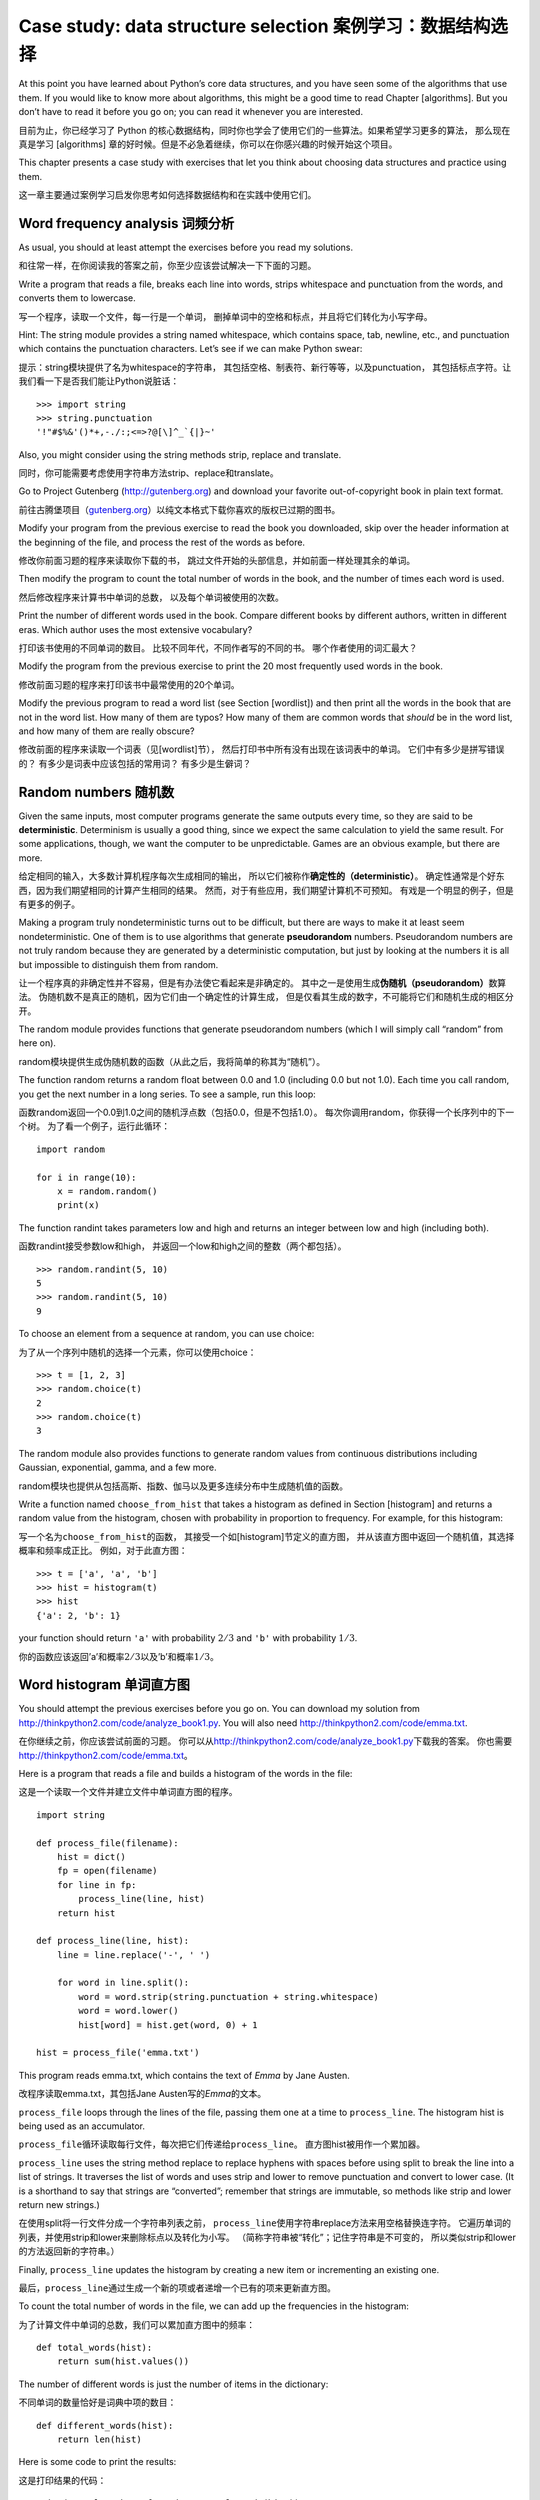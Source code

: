 Case study: data structure selection 案例学习：数据结构选择
===========================================================

At this point you have learned about Python’s core data structures, and
you have seen some of the algorithms that use them. If you would like to
know more about algorithms, this might be a good time to read
Chapter [algorithms]. But you don’t have to read it before you go on;
you can read it whenever you are interested.

目前为止，你已经学习了 Python 的核心数据结构，同时你也学会了使用它们的一些算法。如果希望学习更多的算法，
那么现在真是学习 [algorithms] 章的好时候。但是不必急着继续，你可以在你感兴趣的时候开始这个项目。

This chapter presents a case study with exercises that let you think
about choosing data structures and practice using them.

这一章主要通过案例学习启发你思考如何选择数据结构和在实践中使用它们。

Word frequency analysis 词频分析
--------------------------------

As usual, you should at least attempt the exercises before you read my
solutions.

和往常一样，在你阅读我的答案之前，你至少应该尝试解决一下下面的习题。

Write a program that reads a file, breaks each line into words, strips
whitespace and punctuation from the words, and converts them to
lowercase.

写一个程序，读取一个文件，每一行是一个单词，
删掉单词中的空格和标点，并且将它们转化为小写字母。

Hint: The string module provides a string named whitespace, which
contains space, tab, newline, etc., and punctuation which contains the
punctuation characters. Let’s see if we can make Python swear:

提示：string模块提供了名为whitespace的字符串，
其包括空格、制表符、新行等等，以及punctuation，
其包括标点字符。让我们看一下是否我们能让Python说脏话：

::

    >>> import string
    >>> string.punctuation
    '!"#$%&'()*+,-./:;<=>?@[\]^_`{|}~'

Also, you might consider using the string methods strip, replace and
translate.

同时，你可能需要考虑使用字符串方法strip、replace和translate。

Go to Project Gutenberg (http://gutenberg.org) and download your
favorite out-of-copyright book in plain text format.

前往古腾堡项目（\ `gutenberg.org <gutenberg.org>`__\ ）以纯文本格式下载你喜欢的版权已过期的图书。

Modify your program from the previous exercise to read the book you
downloaded, skip over the header information at the beginning of the
file, and process the rest of the words as before.

修改你前面习题的程序来读取你下载的书，
跳过文件开始的头部信息，并如前面一样处理其余的单词。

Then modify the program to count the total number of words in the book,
and the number of times each word is used.

然后修改程序来计算书中单词的总数， 以及每个单词被使用的次数。

Print the number of different words used in the book. Compare different
books by different authors, written in different eras. Which author uses
the most extensive vocabulary?

打印该书使用的不同单词的数目。 比较不同年代，不同作者写的不同的书。
哪个作者使用的词汇最大？

Modify the program from the previous exercise to print the 20 most
frequently used words in the book.

修改前面习题的程序来打印该书中最常使用的20个单词。

Modify the previous program to read a word list (see Section [wordlist])
and then print all the words in the book that are not in the word list.
How many of them are typos? How many of them are common words that
*should* be in the word list, and how many of them are really obscure?

修改前面的程序来读取一个词表（见[wordlist]节），
然后打印书中所有没有出现在该词表中的单词。 它们中有多少是拼写错误的？
有多少是词表中应该包括的常用词？ 有多少是生僻词？

Random numbers 随机数
---------------------

Given the same inputs, most computer programs generate the same outputs
every time, so they are said to be **deterministic**. Determinism is
usually a good thing, since we expect the same calculation to yield the
same result. For some applications, though, we want the computer to be
unpredictable. Games are an obvious example, but there are more.

给定相同的输入，大多数计算机程序每次生成相同的输出，
所以它们被称作\ **确定性的（deterministic）**\ 。
确定性通常是个好东西，因为我们期望相同的计算产生相同的结果。
然而，对于有些应用，我们期望计算机不可预知。
有戏是一个明显的例子，但是有更多的例子。

Making a program truly nondeterministic turns out to be difficult, but
there are ways to make it at least seem nondeterministic. One of them is
to use algorithms that generate **pseudorandom** numbers. Pseudorandom
numbers are not truly random because they are generated by a
deterministic computation, but just by looking at the numbers it is all
but impossible to distinguish them from random.

让一个程序真的非确定性并不容易，但是有办法使它看起来是非确定的。
其中之一是使用生成\ **伪随机（pseudorandom）**\ 数算法。
伪随机数不是真正的随机，因为它们由一个确定性的计算生成，
但是仅看其生成的数字，不可能将它们和随机生成的相区分开。

The random module provides functions that generate pseudorandom numbers
(which I will simply call “random” from here on).

random模块提供生成伪随机数的函数（从此之后，我将简单的称其为“随机”）。

The function random returns a random float between 0.0 and 1.0
(including 0.0 but not 1.0). Each time you call random, you get the next
number in a long series. To see a sample, run this loop:

函数random返回一个0.0到1.0之间的随机浮点数（包括0.0，但是不包括1.0）。
每次你调用random，你获得一个长序列中的下一个树。
为了看一个例子，运行此循环：

::

    import random

    for i in range(10):
        x = random.random()
        print(x)

The function randint takes parameters low and high and returns an
integer between low and high (including both).

函数randint接受参数low和high，
并返回一个low和high之间的整数（两个都包括）。

::

    >>> random.randint(5, 10)
    5
    >>> random.randint(5, 10)
    9

To choose an element from a sequence at random, you can use choice:

为了从一个序列中随机的选择一个元素，你可以使用choice：

::

    >>> t = [1, 2, 3]
    >>> random.choice(t)
    2
    >>> random.choice(t)
    3

The random module also provides functions to generate random values from
continuous distributions including Gaussian, exponential, gamma, and a
few more.

random模块也提供从包括高斯、指数、伽马以及更多连续分布中生成随机值的函数。

Write a function named ``choose_from_hist`` that takes a histogram as
defined in Section [histogram] and returns a random value from the
histogram, chosen with probability in proportion to frequency. For
example, for this histogram:

写一个名为\ ``choose_from_hist``\ 的函数，
其接受一个如[histogram]节定义的直方图，
并从该直方图中返回一个随机值，其选择概率和频率成正比。
例如，对于此直方图：

::

    >>> t = ['a', 'a', 'b']
    >>> hist = histogram(t)
    >>> hist
    {'a': 2, 'b': 1}

your function should return ``'a'`` with probability :math:`2/3` and
``'b'`` with probability :math:`1/3`.

你的函数应该返回’a’和概率\ :math:`2/3`\ 以及’b’和概率\ :math:`1/3`\ 。

Word histogram 单词直方图
-------------------------

You should attempt the previous exercises before you go on. You can
download my solution from http://thinkpython2.com/code/analyze_book1.py.
You will also need http://thinkpython2.com/code/emma.txt.

在你继续之前，你应该尝试前面的习题。
你可以从\ http://thinkpython2.com/code/analyze_book1.py\ 下载我的答案。
你也需要\ http://thinkpython2.com/code/emma.txt\ 。

Here is a program that reads a file and builds a histogram of the words
in the file:

这是一个读取一个文件并建立文件中单词直方图的程序。

::

    import string

    def process_file(filename):
        hist = dict()
        fp = open(filename)
        for line in fp:
            process_line(line, hist)
        return hist

    def process_line(line, hist):
        line = line.replace('-', ' ')
        
        for word in line.split():
            word = word.strip(string.punctuation + string.whitespace)
            word = word.lower()
            hist[word] = hist.get(word, 0) + 1

    hist = process_file('emma.txt')

This program reads emma.txt, which contains the text of *Emma* by Jane
Austen.

改程序读取emma.txt，其包括Jane Austen写的\ *Emma*\ 的文本。

``process_file`` loops through the lines of the file, passing them one
at a time to ``process_line``. The histogram hist is being used as an
accumulator.

``process_file``\ 循环读取每行文件，每次把它们传递给\ ``process_line``\ 。
直方图hist被用作一个累加器。

``process_line`` uses the string method replace to replace hyphens with
spaces before using split to break the line into a list of strings. It
traverses the list of words and uses strip and lower to remove
punctuation and convert to lower case. (It is a shorthand to say that
strings are “converted”; remember that strings are immutable, so methods
like strip and lower return new strings.)

在使用split将一行文件分成一个字符串列表之前，
``process_line``\ 使用字符串replace方法来用空格替换连字符。
它遍历单词的列表，并使用strip和lower来删除标点以及转化为小写。
（简称字符串被“转化”；记住字符串是不可变的，
所以类似strip和lower的方法返回新的字符串。）

Finally, ``process_line`` updates the histogram by creating a new item
or incrementing an existing one.

最后，\ ``process_line``\ 通过生成一个新的项或者递增一个已有的项来更新直方图。

To count the total number of words in the file, we can add up the
frequencies in the histogram:

为了计算文件中单词的总数，我们可以累加直方图中的频率：

::

    def total_words(hist):
        return sum(hist.values())

The number of different words is just the number of items in the
dictionary:

不同单词的数量恰好是词典中项的数目：

::

    def different_words(hist):
        return len(hist)

Here is some code to print the results:

这是打印结果的代码：

::

    print('Total number of words:', total_words(hist))
    print('Number of different words:', different_words(hist))

And the results:

结果是：

::

    Total number of words: 161080
    Number of different words: 7214

Most common words 最常用单词
----------------------------

To find the most common words, we can make a list of tuples, where each
tuple contains a word and its frequency, and sort it.

为了找到最常用的单词，我们可以使用元组列表，每个元组包含单词和它的频率，然后排序这个列表。

The following function takes a histogram and returns a list of
word-frequency tuples:

下面的函数接受一个直方图并且返回一个
单词-频率的元组列表：

::

    def most_common(hist):
        t = []
        for key, value in hist.items():
            t.append((value, key))

        t.sort(reverse=True)
        return t

In each tuple, the frequency appears first, so the resulting list is
sorted by frequency. Here is a loop that prints the ten most common
words:

每一个元组中，频率在前，所以这个列表是按照频率排序。下面是输出最常用的十个单词的循环:

::

    t = most_common(hist)
    print('The most common words are:')
    for freq, word in t[:10]:
        print(word, freq, sep='\t')

I use the keyword argument sep to tell print to use a tab character as a
“separator”, rather than a space, so the second column is lined up. Here
are the results from *Emma*:

这儿我使用了tab键作为关键词sep的参数，这将把tab键作为分隔符而不是空格键，所以第二行将对齐。下面是小说*Emma*的结果:

::

    The most common words are:
    to      5242
    the     5205
    and     4897
    of      4295
    i       3191
    a       3130
    it      2529
    her     2483
    was     2400
    she     2364

This code can be simplified using the key parameter of the sort
function. If you are curious, you can read about it at
https://wiki.python.org/moin/HowTo/Sorting.

当然这儿的代码也可以通过sort函数的不同关键词参数进行简化。如果你感兴趣，可以阅读https://wiki.python.org/moin/HowTo/Sorting。

Optional parameters 可选形参
----------------------------

We have seen built-in functions and methods that take optional
arguments. It is possible to write programmer-defined functions with
optional arguments, too. For example, here is a function that prints the
most common words in a histogram

我们已经见过接受可变数目实参的函数和方法了。
写出具有可选实参的用户自定义函数也是有可能的。
例如，这是一个打印直方图中最常见单词的函数。

::

    def print_most_common(hist, num=10):
        t = most_common(hist)
        print('The most common words are:')
        for freq, word in t[:num]:
            print(word, freq, sep='\t')

The first parameter is required; the second is optional. The **default
value** of num is 10.

第一个形参是必须的；第二个是可选的。 num的\ **默认值（default
value）**\ 是10.

If you only provide one argument:

如果你只提供了一个参数:

::

    print_most_common(hist)

num gets the default value. If you provide two arguments:

num将使用默认值。如果你你提供两个参数:

::

    print_most_common(hist, 20)

num gets the value of the argument instead. In other words, the optional
argument **overrides** the default value.

num获得实参的值。换句话说，可选实参\ **覆盖（overrides）**\ 了默认值。

If a function has both required and optional parameters, all the
required parameters have to come first, followed by the optional ones.

如果一个函数同时有必选和可选两类形参，则所有的必选形参必须首先出现，
后面跟着可选的。

Dictionary subtraction 字典差集
-------------------------------

Finding the words from the book that are not in the word list from
words.txt is a problem you might recognize as set subtraction; that is,
we want to find all the words from one set (the words in the book) that
are not in the other (the words in the list).

从书中找到所有没出现在词表words.txt中的单词是一个差集问题。
也就是，我们想从一个集合中（书中的单词）找到所有没出现在另一个集合中
（列表中的单词）的单词。

subtract takes dictionaries d1 and d2 and returns a new dictionary that
contains all the keys from d1 that are not in d2. Since we don’t really
care about the values, we set them all to None.

subtract接受词典d1和d2，并返回一个新的词典，
其包括d1中的所有没出现在d2中的键。
既然我们并不真正关心值，我们将它们都设为None。

::

    def subtract(d1, d2):
        res = dict()
        for key in d1:
            if key not in d2:
                res[key] = None
        return res

To find the words in the book that are not in words.txt, we can use
``process_file`` to build a histogram for words.txt, and then subtract:

为了找到书中的没有出现在words.txt中的单词，
我们可以使用\ ``process_file``\ 来为words.txt构建一个直方图，
然后subtract：

::

    words = process_file('words.txt')
    diff = subtract(hist, words)

    print("Words in the book that aren't in the word list:")
    for word in diff.keys():
        print(word, end=' ')

Here are some of the results from *Emma*:

这是来自小说\ *Emma*\ 的一些结果：

::

    Words in the book that aren't in the word list:
    rencontre jane's blanche woodhouses disingenuousness 
    friend's venice apartment ...

Some of these words are names and possessives. Others, like “rencontre”,
are no longer in common use. But a few are common words that should
really be in the list!

这些单词一些是名字和所有歌。另外的，如“rencontre”不是常用单词。
但是有一些确实是真的应该包括在列表中的常用单词。

Python provides a data structure called set that provides many common
set operations. You can read about them in Section [sets], or read the
documentation at
http://docs.python.org/3/library/stdtypes.html#types-set.

Python　也提供了一个叫做集合的数据结构，集合提供了很多接合操作。你可以在 [sets] 章更仔细地阅读，或者在官网上阅读文档http://docs.python.org/3/library/stdtypes.html#types-set。

Write a program that uses set subtraction to find words in the book that
are not in the word list. Solution:
http://thinkpython2.com/code/analyze_book2.py.

写一个函数，使用集合的差集操作来找出一本书中不在work list中的单词。解答：http://thinkpython2.com/code/analyze_book2.py。

Random words 随机单词
---------------------

To choose a random word from the histogram, the simplest algorithm is to
build a list with multiple copies of each word, according to the
observed frequency, and then choose from the list:

为了从直方图中随机选择一个单词，最简单的算法是创建一个列表，
其中根据其出现的频率，每个单词都有多个拷贝， 然后从该列表中选择：

::

    def random_word(h):
        t = []
        for word, freq in h.items():
            t.extend([word] * freq)

        return random.choice(t)

The expression \* freq creates a list with freq copies of the string
word. The extend method is similar to append except that the argument is
a sequence.

表达式\* freq生成一个具有freq个字符串word拷贝的列表。
extend方法和append类似，除了其实参为一个序列外。

This algorithm works, but it is not very efficient; each time you choose
a random word, it rebuilds the list, which is as big as the original
book. An obvious improvement is to build the list once and then make
multiple selections, but the list is still big.

该算法好使，但是不是很有效；每次你选择一个随机单词，
它都重建列表，其和原来的书一样大。
一个明显的改进是创建列表一次，然后进行多次选择， 但是该列表仍然很大。

An alternative is:

一个替代是：

#. Use keys to get a list of the words in the book.

   使用keys来获得该书中单词的列表。

#. Build a list that contains the cumulative sum of the word frequencies
   (see Exercise [cumulative]). The last item in this list is the total
   number of words in the book, :math:`n`.

   创建一个包含单词频率累积和的列表（见习题[cumulative]）。
   此列表的最后一项是书中单词的数目\ :math:`n`\ 。

#. Choose a random number from 1 to :math:`n`. Use a bisection search
   (See Exercise [bisection]) to find the index where the random number
   would be inserted in the cumulative sum.

   选择一个从1到\ :math:`n`\ 的随机数。使用二分搜索（见习题[bisection]）
   找到该随机数应该被在累积和中插入的索引。

#. Use the index to find the corresponding word in the word list.

   使用该索引从单词列表中找到相应的单词。

[randhist]

Write a program that uses this algorithm to choose a random word from
the book. Solution: http://thinkpython2.com/code/analyze_book3.py.

写一个使用该算法从书中选择一个随机单词的程序。
答案：\ http://thinkpython2.com/code/analyze_book3.py\ 。

Markov analysis 马尔科夫分析
----------------------------

If you choose words from the book at random, you can get a sense of the
vocabulary, but you probably won’t get a sentence:

如果你从书中随机选择单词，那么你会感受到词表的概念，
你可能不会获得一个句子：

::

    this the small regard harriet which knightley's it most things

A series of random words seldom makes sense because there is no
relationship between successive words. For example, in a real sentence
you would expect an article like “the” to be followed by an adjective or
a noun, and probably not a verb or adverb.

一系列随机单词没有意义，因为相邻的单词没有关系。
例如，在一个真实的句子中，你可能期望“the”后面跟着一个形容词或者名称，
不可能是一个动词或者副词。

One way to measure these kinds of relationships is Markov analysis,
which characterizes, for a given sequence of words, the probability of
the words that might come next. For example, the song *Eric, the Half a
Bee* begins:

一种衡量这种关系的方法是马尔科夫分析，对于一个给定的单词序列，
其描述了接下来的单词的概率。 例如，歌曲\ *Eric, the Half a
Bee*\ 开始是：

    | Half a bee, philosophically,
    | Must, ipso facto, half not be.
    | But half the bee has got to be
    | Vis a vis, its entity. D’you see?
    | But can a bee be said to be
    | Or not to be an entire bee
    | When half the bee is not a bee
    | Due to some ancient injury?

In this text, the phrase “half the” is always followed by the word
“bee”, but the phrase “the bee” might be followed by either “has” or
“is”.

在此文本中，短语“half the”后面总是跟着单词“bee”， 但是短语“the
bee”则可能跟着“has”或者“is”。

The result of Markov analysis is a mapping from each prefix (like “half
the” and “the bee”) to all possible suffixes (like “has” and “is”).

马尔科夫分析的结果是从每个前缀（如“half the”和“the bee”）
映射到所有可能的后缀（如“has”和“is”）。

Given this mapping, you can generate a random text by starting with any
prefix and choosing at random from the possible suffixes. Next, you can
combine the end of the prefix and the new suffix to form the next
prefix, and repeat.

给定此映射，你可以以任意前缀开始并从可能的后缀中随机选择一个来生成一个随机文本。
接下来，你可以组合前缀的结尾和新的后缀形参下一个前缀，并重复下去。

For example, if you start with the prefix “Half a”, then the next word
has to be “bee”, because the prefix only appears once in the text. The
next prefix is “a bee”, so the next suffix might be “philosophically”,
“be” or “due”.

例如，如果你以前缀“Half a”开始，然后下一个但是必须是“bee”，
因为此前缀在文本中仅出现一次。下一个前缀是“a bee”，
所以下一个后缀可能是“philosophically”，“be”或“due”。

In this example the length of the prefix is always two, but you can do
Markov analysis with any prefix length.

此例中，前缀的长度总是2，但是你可以以任意前缀长度进行马尔科夫分析。
前缀的长度被称作此分析的“阶”。

Markov analysis:

马尔科夫分析：

#. Write a program to read a text from a file and perform Markov
   analysis. The result should be a dictionary that maps from prefixes
   to a collection of possible suffixes. The collection might be a list,
   tuple, or dictionary; it is up to you to make an appropriate choice.
   You can test your program with prefix length two, but you should
   write the program in a way that makes it easy to try other lengths.
   
   写一个程序，从一个文件中读取文本并执行马尔科夫分析。
   结果应该是一个字典，其从前缀映射到一个可能的后缀集合。
   此集合可以是一个列表、元组或字典；一切取决于你以做出合适的选择。
   你可以用长度为2的前缀进行测试，但是你应该让此程序很容易的支持其它长度。

#. Add a function to the previous program to generate random text based
   on the Markov analysis. Here is an example from *Emma* with prefix
   length 2:
   
   在前面的程序中加一个函数，基于马尔科夫分析生成随机文本。
   这是来自\ *Emma*\ 的前缀为2的一个例子：

       He was very clever, be it sweetness or be angry, ashamed or only
       amused, at such a stroke. She had never thought of Hannah till
       you were never meant for me?“ ”I cannot make speeches, Emma:" he
       soon cut it all himself.

   For this example, I left the punctuation attached to the words. The
   result is almost syntactically correct, but not quite. Semantically,
   it almost makes sense, but not quite.
   
   对于这个例子，我保留了附在词后面的标点符号。
   结果几乎是语法正确的，但不完全。 语义上讲，它几乎有意义，但也不完全。

   What happens if you increase the prefix length? Does the random text
   make more sense?
   
   如果你增加前缀的长度，会发生什么？ 随机文本更有意义是么？

#. Once your program is working, you might want to try a mash-up: if you
   combine text from two or more books, the random text you generate
   will blend the vocabulary and phrases from the sources in interesting
   ways.
   
   一旦你的程序工作，你可能想尝试一下混搭：
   如果你来自两本或更多书的文本，
   你生成的随机文本将以有趣的方式混合来自不同源的词表和短语。

Credit: This case study is based on an example from Kernighan and Pike,
*The Practice of Programming*, Addison-Wesley, 1999.

声明：此案例学习基于来自Kernighan and Pike, *The Practice of
Programming*, Addison-Wesley, 1999. 的一个示例。

You should attempt this exercise before you go on; then you can can
download my solution from http://thinkpython2.com/code/markov.py. You
will also need http://thinkpython2.com/code/emma.txt.

在你继续之前，你应该尝试此习题；
你可以从\ http://thinkpython2.com/code/markov.py \ 下载我的答案。
你也需要\ http://thinkpython2.com/code/emma.txt \ 。

Data structures 数据结构
------------------------

Using Markov analysis to generate random text is fun, but there is also
a point to this exercise: data structure selection. In your solution to
the previous exercises, you had to choose:

使用马尔科夫分析生成随机文本很有趣，
但是对此习题还有一点需要注意：数据结构选择。
在你的解决方案中，你不得不选择：

-  How to represent the prefixes.

   如何表示前缀。

-  How to represent the collection of possible suffixes.

   如何表示可能后缀的集合。

-  How to represent the mapping from each prefix to the collection of
   possible suffixes.

   如何表示从前缀到可能后缀集合的映射。

The last one is easy: a dictionary is the obvious choice for a mapping
from keys to corresponding values.

好的，最后一个很简单；我们曾见过的唯一的映射是字典，
所以它是很自然的选择。

For the prefixes, the most obvious options are string, list of strings,
or tuple of strings.

对于前缀，最明显的选项是字符串、字符串列表或者字符串元组。

For the suffixes, one option is a list; another is a histogram
(dictionary).

对于后缀，一个选择是列表；另一个是直方图（字典）。

How should you choose? The first step is to think about the operations
you will need to implement for each data structure. For the prefixes, we
need to be able to remove words from the beginning and add to the end.
For example, if the current prefix is “Half a”, and the next word is
“bee”, you need to be able to form the next prefix, “a bee”.

你如何选择呢？ 第一步是考虑对每个数据结构你需要实现的操作。
对于前缀，我们需要能从从开始删除单词并在最后加入单词。
例如，如果当前的前缀是“Half a”，下一个词是“bee”，
你需要能构成下一个前缀“a bee”。

Your first choice might be a list, since it is easy to add and remove
elements, but we also need to be able to use the prefixes as keys in a
dictionary, so that rules out lists. With tuples, you can’t append or
remove, but you can use the addition operator to form a new tuple:

你的第一个选择可能是列表，因为它能很容易的增加和删除元素，
但是我们也需要让前缀作为字典的键，因此淘汰了列表。
使用元组，你不能追加或删除，
但是你能使用额外的运算符来形成一个新的元组：

::

    def shift(prefix, word):
        return prefix[1:] + (word,)

shift takes a tuple of words, prefix, and a string, word, and forms a
new tuple that has all the words in prefix except the first, and word
added to the end.

shift接受一个单词元组prefix和一个字符串word，
并形成一个新的元组，其具有prefix中除第一个单词外的全部单词，
然后在结尾增加word。

For the collection of suffixes, the operations we need to perform
include adding a new suffix (or increasing the frequency of an existing
one), and choosing a random suffix.

对于后缀的集合，我们需要执行的运算包括增加一个新的后缀
（或者增加一个已有后缀的频度），并选择一个随机后缀。

Adding a new suffix is equally easy for the list implementation or the
histogram. Choosing a random element from a list is easy; choosing from
a histogram is harder to do efficiently (see Exercise [randhist]).

对于列表或者直方图，增加一个新的后缀一样容易。
从列表中选择一个随机元素很容易；
从一个直方图中有效的选择有一些难（见习题[randhist]）。

So far we have been talking mostly about ease of implementation, but
there are other factors to consider in choosing data structures. One is
run time. Sometimes there is a theoretical reason to expect one data
structure to be faster than other; for example, I mentioned that the in
operator is faster for dictionaries than for lists, at least when the
number of elements is large.

目前为止，我们主要讨论实现的难易，
但是选择数据结构还有其它的因素。一个是运行时间。
有时，一个数据结构比另一个快有理论原因；
例如，我提到过in运算符对于字典比对列表要快，
至少当元素的数目很大的时候。


But often you don’t know ahead of time which implementation will be
faster. One option is to implement both of them and see which is better.
This approach is called **benchmarking**. A practical alternative is to
choose the data structure that is easiest to implement, and then see if
it is fast enough for the intended application. If so, there is no need
to go on. If not, there are tools, like the profile module, that can
identify the places in a program that take the most time.

但是通常你事先不知道哪个实现更快。
一个选择是两个都实现，然后再看哪个更快。
此方法被称作\ **基准测试（benchmarking）**\ 。
一个实用的选择是选择最容易实现的数据结构，
然后看它对于拟定的应用是否足够快。 如果是的话，就不需要继续了。
如果不是，有一些工具，如profile模块， 其能识别一个程序中哪处最耗时。

The other factor to consider is storage space. For example, using a
histogram for the collection of suffixes might take less space because
you only have to store each word once, no matter how many times it
appears in the text. In some cases, saving space can also make your
program run faster, and in the extreme, your program might not run at
all if you run out of memory. But for many applications, space is a
secondary consideration after run time.

另外考虑的因素是存储空间。例如，对后缀集合使用直方图可能用更少的空间，
因为无论一个单词在文本中出现多少次，你只需要存储它一次。
在一些情况下，节省空间也能让你的程序更快，极端情况下，
如果内存溢出，你的程序可能根本不能运行。
但是对于许多应用，空间是运行时间之后的第二位考虑。

One final thought: in this discussion, I have implied that we should use
one data structure for both analysis and generation. But since these are
separate phases, it would also be possible to use one structure for
analysis and then convert to another structure for generation. This
would be a net win if the time saved during generation exceeded the time
spent in conversion.


最后一个思考：在此讨论中，我暗示对于分析和生成，
我们应该使用一种数据结构。但是既然这些事分离的步骤，
对于分析使用一种数据结构，然后对生成转到另一种结构也是可能的。
如果生成节省的时间超过了转化花费的时间，这将是一个极大的优势。

Debugging 调试
--------------

When you are debugging a program, and especially if you are working on a
hard bug, there are five things to try:

当你正在调试一个程序的时候，特别是如果你正在调试一个很难的错误，
有五件事需要试一下：

Reading:
    Examine your code, read it back to yourself, and check that it says
    what you meant to say.
    
    读：检查你的代码，你自己回头读它，并且检查它说的是否是你想说的。

Running:
    Experiment by making changes and running different versions. Often
    if you display the right thing at the right place in the program,
    the problem becomes obvious, but sometimes you have to build
    scaffolding.
    
    运行：通过修改和运行不同的版本来实验。
    通常，如果在程序中，你在正确的地方显示正确的东西，
    问题变得很明显，但是有时你不得不花些时间创建脚手架。

Ruminating:
    Take some time to think! What kind of error is it: syntax, runtime,
    or semantic? What information can you get from the error messages,
    or from the output of the program? What kind of error could cause
    the problem you’re seeing? What did you change last, before the
    problem appeared?
    
    沉思：花些时间思考！错误的类型是什么：语法、运行时、语义？
    你从错误信息或者程序的输出中能获得什么信息？
    什么类型的错误能引起你看到的问题？ 问题出现前，你最后的修改是什么？

Rubberducking:
    If you explain the problem to someone else, you sometimes find the
    answer before you finish asking the question. Often you don’t need
    the other person; you could just talk to a rubber duck. And that’s
    the origin of the well-known strategy called **rubber duck
    debugging**. I am not making this up; see
    https://en.wikipedia.org/wiki/Rubber_duck_debugging.
    
    小黄鸭调试法:如果你将你的问题解释给别人听，你有时会在你问答案之前解决问题。经常，你并不需要
    另外一个人;你可以对着一个小黄鸭说问题。那就是著名的小黄鸭调试法(**rubber duck
    debugging**)的由来。我不是在信口开河，你可以看看这个维基页面:https://en.wikipedia.org/wiki/Rubber_duck_debugging。
    
Retreating:
    At some point, the best thing to do is back off, undoing recent
    changes, until you get back to a program that works and that you
    understand. Then you can start rebuilding.
    
    回退：在某种情况下，最好的事情是回退，撤销最近的修改，
    直到你回到一个能工作并且你能理解的程序。 然后你可以开始重建。

Beginning programmers sometimes get stuck on one of these activities and
forget the others. Each activity comes with its own failure mode.

初级程序员有时陷入这些活动之一，并且忘记了其它的。
事实上，单纯割裂的使用这些方法都有失败的可能。

For example, reading your code might help if the problem is a
typographical error, but not if the problem is a conceptual
misunderstanding. If you don’t understand what your program does, you
can read it 100 times and never see the error, because the error is in
your head.

例如，如果程序是一个拍板错误，读代码可能有帮助，
但是如果问题是概念理解错误，则未必是这样。 如果你不理解你的程序做什么，
你可能读你的程序100遍，并从不会发现错误， 因为错误在你的头脑中。

Running experiments can help, especially if you run small, simple tests.
But if you run experiments without thinking or reading your code, you
might fall into a pattern I call “random walk programming”, which is the
process of making random changes until the program does the right thing.
Needless to say, random walk programming can take a long time.

运行实验可能会有帮助，特别是如果你运行小的、简单的测试。
但是，如果你不思考或者阅读你的代码而运行实验，
你可能陷入一种被我称作“随机游走编程”的模式中，
这是一个随机修改的过程，直到程序做了正确的事儿。
不用说，随机游走编程会花费很长的时间。

You have to take time to think. Debugging is like an experimental
science. You should have at least one hypothesis about what the problem
is. If there are two or more possibilities, try to think of a test that
would eliminate one of them.

你必须花时间思考。调试类似实验科学。
你应该至少有一个关于问题是什么的假设。
如果有两个或者更多的可能，试着考虑一个能消除其中一个的测试。

But even the best debugging techniques will fail if there are too many
errors, or if the code you are trying to fix is too big and complicated.
Sometimes the best option is to retreat, simplifying the program until
you get to something that works and that you understand.

但是，如果有太多的错误或则你正试图修复的代码太大、太复杂，
即使最好的调试技术也会失败。
有时，最好的选择是回退，简化程序，直到你获得一个好使的并且能理解的程序。

Beginning programmers are often reluctant to retreat because they can’t
stand to delete a line of code (even if it’s wrong). If it makes you
feel better, copy your program into another file before you start
stripping it down. Then you can copy the pieces back one at a time.

初级程序员经常不愿意回退，因为他们不愿意删除一行代码（即使它是错误的）。
如果这让你感觉好些，在你开始删除之前，将你的代码拷贝到另一个文件中。
然后你能一次性把它们粘贴回来。

Finding a hard bug requires reading, running, ruminating, and sometimes
retreating. If you get stuck on one of these activities, try the others.

找到一个很难的错误需要阅读、运行、沉思、和时而的回退。
如果你陷入其中的一个活动中，试一下其它的。

Glossary 术语表
---------------

deterministic:
    Pertaining to a program that does the same thing each time it runs,
    given the same inputs.
    
确定性的：
    如果有相同的输入，程序每次会执行相同的事情。

pseudorandom:
    Pertaining to a sequence of numbers that appears to be random, but
    is generated by a deterministic program.
    
伪随机:
    通过确定性的程序生成一系列看似随机的数字

default value:
    The value given to an optional parameter if no argument is provided.

默认值:
    赋给形参的值的，如果实参没有提供。

override:
    To replace a default value with an argument.
    
覆盖:
    用实参替代默认值

benchmarking:
    The process of choosing between data structures by implementing
    alternatives and testing them on a sample of the possible inputs.
    
基准测试:
    通过测试可能输入来在可能的数据结构实现中选择的过程。

rubber duck debugging:
    Debugging by explaining your problem to an inanimate object such as
    a rubber duck. Articulating the problem can help you solve it, even
    if the rubber duck doesn’t know Python.
    
小黄鸭调试法;
    通过像小黄鸭这样的非生物体解释你的问题来找出程序问题的排错方法。清晰地陈述问题，可以帮助你解决问题，
    即使小黄鸭并不了解 Python。

Exercises　习题
------------------

习题 13-1
^^^^^^^^^^

The “rank” of a word is its position in a list of words sorted by
frequency: the most common word has rank 1, the second most common has
rank 2, etc.

单词的"秩"是指单词在单词按照频率排序的列表中的位置:出现最多的单词，秩是1,第二多的单词，秩是2。

Zipf’s law describes a relationship between the ranks and frequencies of
words in natural languages (http://en.wikipedia.org/wiki/Zipf's_law).
Specifically, it predicts that the frequency, :math:`f`, of the word
with rank :math:`r` is:

Zipf定律(\ http://en.wikipedia.org/wiki/Zipf's_law \)描述了在自然语言中秩和单词出现频率的关系。特别是，它预测单词
出现的频率 :math:`f` 和它的秩 :math:`r` 符合如下关系:

.. math:: f = c r^{-s}

where :math:`s` and :math:`c` are parameters that depend on the
language and the text. If you take the logarithm of both sides of this
equation, you get:

这里　:math:`s`　和　:math:`c` 是依赖于语言和文本的参数。如果在上述等式两边取对数的话，你可以得到:

.. math:: \log f = \log c - s \log r

So if you plot log :math:`f` versus log :math:`r`, you should get a
straight line with slope :math:`-s` and intercept log :math:`c`.

所以如果你做 log :math:`f`　和　log :math:`r`　的图像，你可以得到一条以　:math:`-s`　为斜率和　:math:`c`　为截距的直线。

Write a program that reads a text from a file, counts word frequencies,
and prints one line for each word, in descending order of frequency,
with log :math:`f` and log :math:`r`. Use the graphing program of your
choice to plot the results and check whether they form a straight line.
Can you estimate the value of :math:`s`?

写一个程序来从文件读入文本，计算单词频率，倒序输出每个单词同时输出log :math:`f` 和 log :math:`r`的直线。
使用你选择的画图程序画出结果并检查是不是形成一条直线。你可以估算出 :math:`s` 的值吗？

Solution: http://thinkpython2.com/code/zipf.py. To run my solution, you
need the plotting module matplotlib. If you installed Anaconda, you
already have matplotlib; otherwise you might have to install it.

答案在：http://thinkpython2.com/code/zipf.py。如果你希望测试我的结果，你需要画图模块　matplotlib，当然如果你安装了
Anaconda，你已经有了matplotlib；否则你需要安装它。
